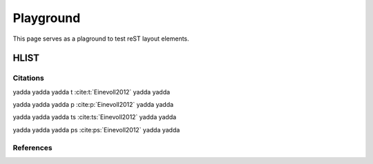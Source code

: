 .. _playground:

##########
Playground
##########

This page serves as a plaground to test reST layout elements.

HLIST
-----

.. hlist::
   :columns: 3

   * A list of
   * short items
   * that should be
   * displayed
   * horizontally

Citations
=========

yadda yadda yadda t :cite:t:`Einevoll2012` yadda yadda

yadda yadda yadda p :cite:p:`Einevoll2012` yadda yadda

yadda yadda yadda ts :cite:ts:`Einevoll2012` yadda yadda

yadda yadda yadda ps :cite:ps:`Einevoll2012` yadda yadda

References
==========

.. cite:refs::
